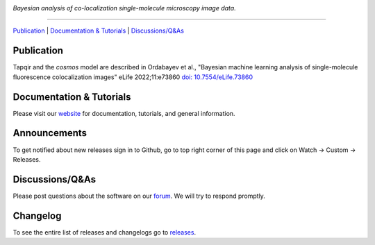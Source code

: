 .. image:: https://github.com/gelles-brandeis/tapqir/raw/latest/docs/source/_static/logo.png
   :target: https://tapqir.readthedocs.io/
   :alt: Tapqir logo

*Bayesian analysis of co-localization single-molecule microscopy image data.*

---------

.. |ci| image:: https://github.com/gelles-brandeis/tapqir/workflows/build/badge.svg
  :target: https://github.com/gelles-brandeis/tapqir/actions

.. |docs| image:: https://readthedocs.org/projects/tapqir/badge/?version=latest
    :alt: Documentation Status
    :scale: 100%
    :target: https://tapqir.readthedocs.io/
    
.. |pypi| image:: https://badge.fury.io/py/tapqir.svg
    :alt: PyPI version
    :target: https://pypi.org/project/tapqir/

.. |black| image:: https://img.shields.io/badge/code%20style-black-000000.svg
  :target: https://github.com/ambv/black
  
.. |DOI| image:: https://img.shields.io/badge/DOI-10.7554%2FeLife.73860-blue
   :target: https://doi.org/10.7554/eLife.73860
   :alt: DOI

|DOI| |ci| |docs| |pypi| |black|

`Publication <https://doi.org/10.7554/eLife.73860>`_ |
`Documentation & Tutorials <https://tapqir.readthedocs.io/>`_ |
`Discussions/Q&As <https://github.com/gelles-brandeis/tapqir/discussions/>`_

Publication
-----------

Tapqir and the *cosmos* model are described in Ordabayev et al., "Bayesian machine learning analysis of single-molecule fluorescence colocalization images" eLife 2022;11:e73860 `doi: 10.7554/eLife.73860 <https://doi.org/10.7554/eLife.73860>`_

Documentation & Tutorials
-------------------------

Please visit our `website <https://tapqir.readthedocs.io/>`_ for documentation, tutorials, and general information.

Announcements
-------------

To get notified about new releases sign in to Github, go to top right corner of this page and click on Watch -> Custom -> Releases.

Discussions/Q&As
----------------

Please post questions about the software on our `forum <https://github.com/gelles-brandeis/tapqir/discussions>`_. We will try to respond promptly.

Changelog
---------

To see the entire list of releases and changelogs go to `releases <https://github.com/gelles-brandeis/tapqir/releases>`_.
